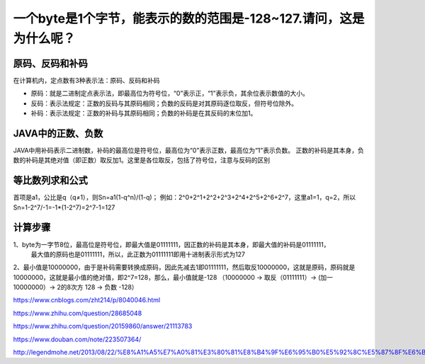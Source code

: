 一个byte是1个字节，能表示的数的范围是-128~127.请问，这是为什么呢？
=======================================================================


原码、反码和补码
-----------------------------

在计算机内，定点数有3种表示法：原码、反码和补码

- 原码：就是二进制定点表示法，即最高位为符号位，“0”表示正，“1”表示负，其余位表示数值的大小。
- 反码：表示法规定：正数的反码与其原码相同；负数的反码是对其原码逐位取反，但符号位除外。
- 补码：表示法规定：正数的补码与其原码相同；负数的补码是在其反码的末位加1。

JAVA中的正数、负数
----------------------

JAVA中用补码表示二进制数，补码的最高位是符号位，最高位为“0”表示正数，最高位为“1”表示负数。
正数的补码是其本身，负数的补码是其绝对值（即正数）取反加1。这里是各位取反，包括了符号位，注意与反码的区别

等比数列求和公式
----------------------------

首项是a1，公比是q（q≠1），则Sn=a1(1-q^n)/(1-q)；
例如：2^0+2^1+2^2+2^3+2^4+2^5+2^6+2^7，这里a1=1，q=2，所以Sn=1-2^7/-1=-1*(1-2^7)=2^7-1=127

计算步骤
-------------

1、byte为一字节8位，最高位是符号位，即最大值是01111111，因正数的补码是其本身，即最大值的补码是01111111，
   最大值的原码也是01111111，所以，此正数为01111111即用十进制表示形式为127
2、最小值是10000000，由于是补码需要转换成原码，因此先减去1即01111111，然后取反10000000，这就是原码，原码就是10000000，这就是最小值的绝对值，即2^7=128，那么，最小值就是-128 （10000000 -> 取反（01111111）-> (加一 10000000）-> 2的8次方 128 -> 负数 -128）


https://www.cnblogs.com/zht214/p/8040046.html

https://www.zhihu.com/question/28685048

https://www.zhihu.com/question/20159860/answer/21113783

https://www.douban.com/note/223507364/

http://legendmohe.net/2013/08/22/%E8%A1%A5%E7%A0%81%E3%80%81%E8%B4%9F%E6%95%B0%E5%92%8C%E5%87%8F%E6%B3%95/



